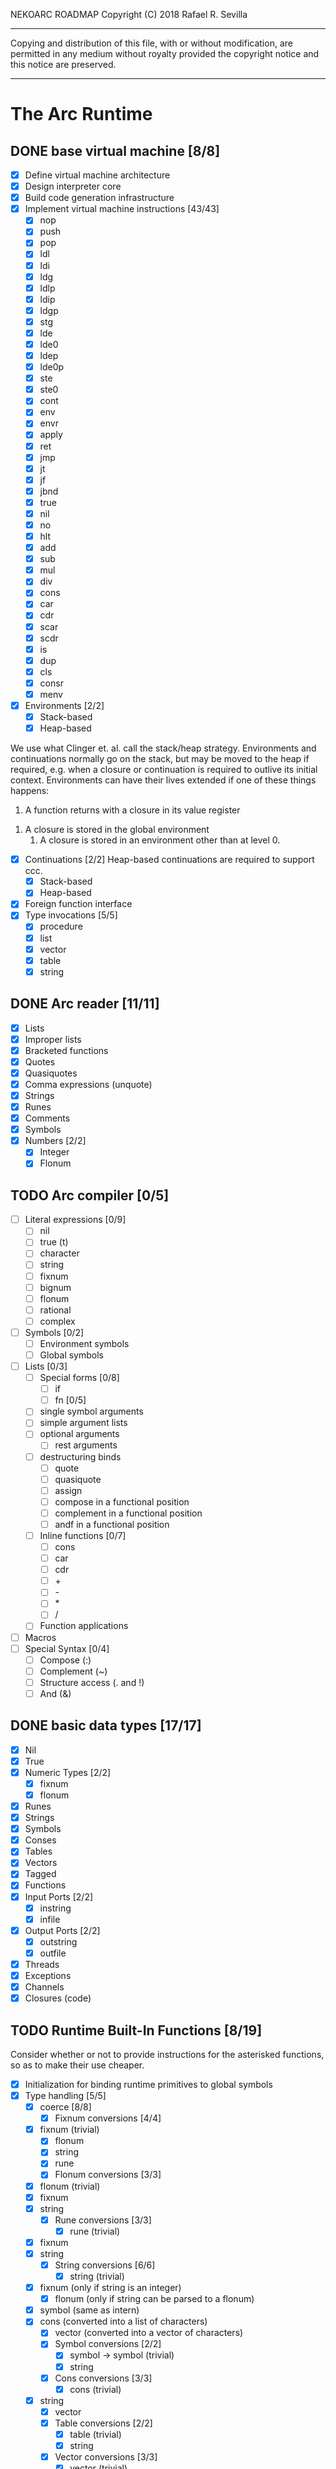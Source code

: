 NEKOARC ROADMAP
Copyright (C) 2018 Rafael R. Sevilla
----------------------------------------------------------------------
Copying and distribution of this file, with or without modification,
are permitted in any medium without royalty provided the copyright
notice and this notice are preserved.
----------------------------------------------------------------------

* The Arc Runtime
** DONE base virtual machine [8/8]
    - [X] Define virtual machine architecture
    - [X] Design interpreter core
    - [X] Build code generation infrastructure
    - [X] Implement virtual machine instructions [43/43]
      - [X] nop
      - [X] push
      - [X] pop
      - [X] ldl
      - [X] ldi
      - [X] ldg
      - [X] ldlp
      - [X] ldip
      - [X] ldgp
      - [X] stg
      - [X] lde
      - [X] lde0
      - [X] ldep
      - [X] lde0p
      - [X] ste
      - [X] ste0
      - [X] cont
      - [X] env
      - [X] envr
      - [X] apply
      - [X] ret
      - [X] jmp
      - [X] jt
      - [X] jf
      - [X] jbnd
      - [X] true
      - [X] nil
      - [X] no
      - [X] hlt
      - [X] add
      - [X] sub
      - [X] mul
      - [X] div
      - [X] cons
      - [X] car
      - [X] cdr
      - [X] scar
      - [X] scdr
      - [X] is
      - [X] dup
      - [X] cls
      - [X] consr
      - [X] menv
    - [X] Environments [2/2]
      - [X] Stack-based
      - [X] Heap-based

	We use what Clinger et. al. call the stack/heap strategy.
	Environments and continuations normally go on the stack, but
	may be moved to the heap if required, e.g. when a closure or
	continuation is required to outlive its initial context.
	Environments can have their lives extended if one of
	these things happens:

        1. A function returns with a closure in its value register
	2. A closure is stored in the global environment
        3. A closure is stored in an environment other than at level 0.
    - [X] Continuations [2/2]
	  Heap-based continuations are required to support ccc.
      - [X] Stack-based
      - [X] Heap-based
    - [X] Foreign function interface
    - [X] Type invocations [5/5]
      - [X] procedure
      - [X] list
      - [X] vector
      - [X] table
      - [X] string
** DONE Arc reader [11/11]
   - [X] Lists
   - [X] Improper lists
   - [X] Bracketed functions
   - [X] Quotes
   - [X] Quasiquotes
   - [X] Comma expressions (unquote)
   - [X] Strings
   - [X] Runes
   - [X] Comments
   - [X] Symbols
   - [X] Numbers [2/2]
     - [X] Integer
     - [X] Flonum
** TODO Arc compiler [0/5]
   - [ ] Literal expressions [0/9]
     - [ ] nil
     - [ ] true (t)
     - [ ] character
     - [ ] string
     - [ ] fixnum
     - [ ] bignum
     - [ ] flonum
     - [ ] rational
     - [ ] complex
   - [ ] Symbols [0/2]
     - [ ] Environment symbols
     - [ ] Global symbols
   - [ ] Lists [0/3]
     - [ ] Special forms [0/8]
       - [ ] if
       - [ ] fn [0/5]
	 - [ ] single symbol arguments
	 - [ ] simple argument lists
	 - [ ] optional arguments
         - [ ] rest arguments
	 - [ ] destructuring binds
       - [ ] quote
       - [ ] quasiquote
       - [ ] assign
       - [ ] compose in a functional position
       - [ ] complement in a functional position
       - [ ] andf in a functional position
     - [ ] Inline functions [0/7]
       - [ ] cons
       - [ ] car
       - [ ] cdr
       - [ ] +
       - [ ] -
       - [ ] *
       - [ ] /
     - [ ] Function applications
   - [ ] Macros
   - [ ] Special Syntax [0/4]
     - [ ] Compose (:)
     - [ ] Complement (~)
     - [ ] Structure access (. and !)
     - [ ] And (&)
** DONE basic data types [17/17]
    - [X] Nil
    - [X] True
    - [X] Numeric Types [2/2]
      - [X] fixnum
      - [X] flonum
    - [X] Runes
    - [X] Strings
    - [X] Symbols
    - [X] Conses
    - [X] Tables
    - [X] Vectors
    - [X] Tagged
    - [X] Functions
    - [X] Input Ports [2/2]
      - [X] instring
      - [X] infile
    - [X] Output Ports [2/2]
      - [X] outstring
      - [X] outfile
    - [X] Threads
    - [X] Exceptions
    - [X] Channels
    - [X] Closures (code)
** TODO Runtime Built-In Functions [8/19]
   Consider whether or not to provide instructions for the asterisked
   functions, so as to make their use cheaper.
   - [X] Initialization for binding runtime primitives to global symbols
   - [X] Type handling [5/5]
     - [X] coerce [8/8]
       - [X] Fixnum conversions [4/4]
	 - [X] fixnum (trivial)
         - [X] flonum
         - [X] string
         - [X] rune
       - [X] Flonum conversions [3/3]
	 - [X] flonum (trivial)
	 - [X] fixnum
	 - [X] string
       - [X] Rune conversions [3/3]
         - [X] rune (trivial)
	 - [X] fixnum
	 - [X] string
       - [X] String conversions [6/6]
         - [X] string (trivial)
	 - [X] fixnum (only if string is an integer)
         - [X] flonum (only if string can be parsed to a flonum)
	 - [X] symbol (same as intern)
	 - [X] cons (converted into a list of characters)
         - [X] vector (converted into a vector of characters)
       - [X] Symbol conversions [2/2]
         - [X] symbol -> symbol (trivial)
         - [X] string
       - [X] Cons conversions [3/3]
         - [X] cons (trivial)
	 - [X] string
         - [X] vector
       - [X] Table conversions [2/2]
         - [X] table (trivial)
         - [X] string
       - [X] Vector conversions [3/3]
         - [X] vector (trivial)
	 - [X] cons
         - [X] string
     - [X] type
     - [X] annotate
     - [X] rep
     - [X] sym
   - [X] Predicates [8/8]
     - [X] Less-than (<) *
     - [X] Greater-than (>) *
     - [X] Less-than or equal (<=) *
     - [X] Greater-than or equal (>=) *
     - [X] spaceship operator (<=>) * (Arcueid extension)
     - [X] exact
     - [X] is
     - [X] iso
   - [X] List operations [7/7]
     - [X] car
     - [X] cdr
     - [X] cadr
     - [X] cddr
     - [X] cons
     - [X] scar
     - [X] scdr
   - [-] Math operations [0/4]
     - [-] Arithmetic [1/5]
       - [ ] * Multiplication
       - [X] + Addition
       - [ ] - Subtraction
       - [ ] / Division
       - [ ] div - integer division (extension)
     - [ ] Complex arithmetic [0/4]
	   This is again an Arcueid extension.  It's rather annoying
	   to have support for complex numbers but no functions to
	   manipulate them.
       - [ ] real
       - [ ] imag
       - [ ] conj
       - [ ] arg -- complex argument
     - [ ] Arc3-current functions [0/6]
       - [ ] expt
       - [ ] mod
       - [ ] rand
       - [ ] srand
       - [ ] sqrt
       - [ ] trunc
     - [ ] C99 math.h functions (Arcueid only) [0/37]
	   These functions should support complex arguments in as far
	   as it makes sense to do so.
       - [ ] abs -- works for all numeric types
       - [ ] acos
       - [ ] acosh
       - [ ] asin
       - [ ] asinh
       - [ ] atan
       - [ ] atan2
       - [ ] atanh
       - [ ] cbrt
       - [ ] ceil
       - [ ] cos
       - [ ] cosh
       - [ ] erf
       - [ ] erfc
       - [ ] exp
       - [ ] expm1
       - [ ] floor
       - [ ] fmod
       - [ ] frexp
       - [ ] hypot
       - [ ] ldexp
       - [ ] lgamma
       - [ ] log
       - [ ] log10
       - [ ] log2
       - [ ] logb
       - [ ] modf
       - [ ] nan
       - [ ] nearbyint
       - [ ] pow (alias for expt)
       - [ ] sin
       - [ ] sinh
       - [ ] sqrt (also in arc3)
       - [ ] tan
       - [ ] tanh
       - [ ] tgamma
       - [ ] trunc (also in arc3)
   - [X] Table operations [2/2]
     - [X] maptable
     - [X] table
   - [ ] Evaluation [0/4]
     - [ ] eval
     - [ ] apply
     - [ ] ssexpand
     - [ ] ssyntax
   - [ ] Macros [0/4]
     - [ ] macex
     - [ ] macex1
     - [ ] sig
	   This is actually a global variable, and needs to be
	   assigned at initialization.	   
     - [ ] uniq
   - [X] Basic I/O primitives [5/5]
         These are the base I/O functions provided by the Arcueid C
         runtime.
     - [X] Input [4/4]
       - [X] readb
       - [X] readc
       - [X] peekc
	     Implemented in terms of ungetc
       - [X] ungetc - this is not part of standard Arc
	   Note that there is no ungetb function.  This is proving a
	   little tricky to implement.  Maybe what we should do is
	   simplify the semantics of ungetc so that it requires a
	   character to be unget'd, and the next call to readc OR
	   readb (yes, readb with a 'b'!) will return this
	   CHARACTER.  This saves us the trouble of decoding UTF-8
	   all over again, and reinforces the maxim of never mixing
	   the b functions with the c functions.
     - [X] Output [2/2]
       - [X] writeb
       - [X] writec
     - [X] File I/O [3/3]
       - [X] infile
       - [X] outfile
       - [X] close
     - [X] String port I/O [3/3]
	   Note that doing readb/writeb or readc/writec on a string
	   port have the same effect.  Strings are made up of Unicode
	   characters so it would be quite messy to implement a
	   separate 'byte index' into what is made up of characters.
       - [X] instring
       - [X] outstring
       - [X] inside
     - [X] Seeking / telling [2/2]
             Note that these essential functions are not available in
             PG-Arc for some reason but will probably be necessary to
             implement CIEL.
       - [X] seek
       - [X] tell
   - [ ] Additional I/O functions (src/io.c) [0/8]
         These other I/O functions are defined in standard Arc but are not
         necessary for CIEL or the reader, so we do them later.
     - [ ] pipe-from
     - [ ] stdin
     - [ ] stdout
     - [ ] stderr
     - [ ] call-w/stdin
     - [ ] call-w/stdout
     - [ ] disp
     - [ ] flushout
   - [ ] Threads [0/2]
     - [ ] Creating and managing threads [0/8]
       - [ ] new-thread (spawn)
       - [ ] break-thread
       - [ ] kill-thread
       - [ ] current-thread
       - [ ] dead
       - [ ] sleep
       - [ ] atomic-invoke - implemented using channels
       - [ ] join-thread (not in standard Arc)
     - [ ] Channels (cf. Limbo and CSP, Arcueid extension) [0/3]
       - [ ] chan
       - [ ] <- (recv-channel) *
       - [ ] <-= (send-channel) *
   - [ ] File system operations [0/5]
     - [ ] dir
     - [ ] dir-exists
     - [ ] file-exists
     - [ ] rmfile
     - [ ] mvfile
   - [-] Error handling and continuations [5/8]
     - [X] details
     - [X] err
     - [X] on-err
     - [X] ccc
     - [X] dynamic-wind
     - [ ] ccmark
     - [ ] scmark
     - [ ] cmark
   - [X] Strings [1/1]
     - [X] newstring
   - [ ] Objects [0/3]
     - [ ] obj
     - [ ] clone
     - [ ] slot
   - [ ] Time [0/5]
     - [ ] current-gc-milliseconds
     - [ ] current-process-milliseconds
     - [ ] msec
     - [ ] seconds
     - [ ] timedate
   - [ ] Regular Expressions (Arcueid extension) [0/3]
     - [ ] regular expression input in the reader
     - [ ] regular expression matching [0/2]
       - [ ] Basic matching
       - [ ] Substring captures
     - [ ] regcomp (compile a regular expression from a string)
   - [ ] Miscellaneous OS operations [0/4]
     - [ ] system
     - [ ] quit
     - [ ] setuid
     - [ ] memory
   - [X] Miscellaneous [3/3]
     - [X] sref *
     - [X] len
     - [X] bound
** TODO Baseline environment (arc.arc) [0/2]
   - [ ] Load all arc.arc functions
   - [ ] Test behaviour of all arc.arc functions
** TODO pretty printer [0/2]
   - [ ] Framework for disp and write
   - [ ] Printers for various types [0/17]
     - [ ] nil
     - [ ] t
     - [ ] Numeric Types [0/5]
       - [ ] Fixnums
       - [ ] Bignums
       - [ ] Rationals
       - [ ] Flonums
       - [ ] Complex numbers
     - [ ] Runes
     - [ ] Strings
     - [ ] Symbols
     - [ ] Conses
     - [ ] Tables
     - [ ] Vectors
     - [ ] Tagged
     - [ ] Functions
     - [ ] Input Ports
     - [ ] Output Ports
     - [ ] Threads
     - [ ] Exceptions
     - [ ] Channels
     - [ ] Regular Expressions
** TODO REPL [0/3]
   - [ ] Simple non-readline REPL
   - [ ] Read in an initial file for REPL
   - [ ] Readline support
** TODO Regular Expressions [0/3]
   We don't plan to provide complete compatibility with Perl or POSIX.
   Just enough.
   - [ ] Basic regular expression interface
   - [ ] Macro wrapping for matches
   - [ ] Features [0/12]
     - [ ] Characters
     - [ ] Escaped characters
     - [ ] Character classes [0/3]
       - [ ] Basic (e.g. [A-Z])
       - [ ] Perl-style character classes (\d, \s, etc.)
       - [ ] Unicode property character classes
     - [ ] Anchors [0/7]
       - [ ] ^ (beginning of line)
       - [ ] $ (end of line)
       - [ ] \A (start of string)
       - [ ] \Z (end of string)
       - [ ] \z (absolute end)
       - [ ] \b (beginning of word)
       - [ ] \B (end of word)
     - [ ] Kleene star
     - [ ] Kleene plus
     - [ ] Counted repetition
     - [ ] Alternation
     - [ ] Capture groups
     - [ ] Non-capturing groups
     - [ ] Case-insensitive matching
     - [ ] Multi-line regexes
** TODO Formatted output
   In addition to Arc standard prf, there will also be a printf
   function which can be used to output strings according to a format
   string specified.  The usual conversion specifiers for standard C
   printf are available, with some additional non-standard ones:
   - r or m : no argument required - print the output of
     strerror(errno).
   - v : replace by the pretty-printed form of the argument.

   This is also the same format specification used by the error
   handler function signal_error.

* Enhancements
** TODO Format strings
   We will provide for format strings similar to C, but with a few
   extensions that make sense for Arc.
** TODO Character/string comparisons/translations
   Character/string comparisons, by default use the Unicode Collation
   algorithm (http://www.unicode.org/reports/tr10/)?  Capitalization
   and decapitalization should also be locale-defined. An
   implementation of the algorithms for doing these things appears to
   be ICU4C (http://site.icu-project.org).  See if we can adapt the
   code or use it as a library.
